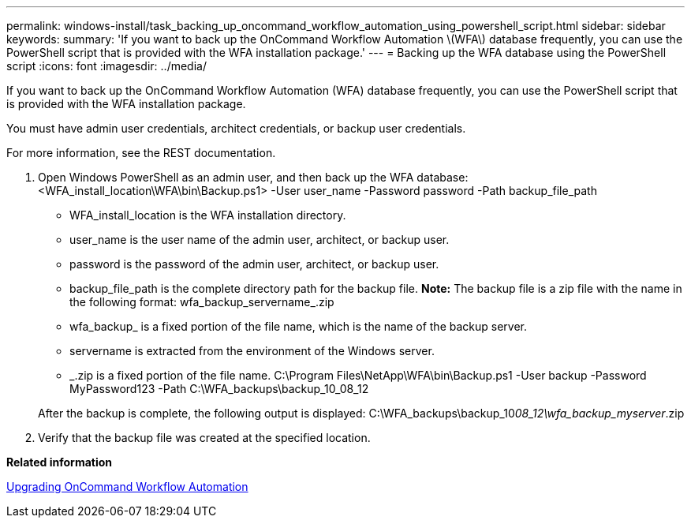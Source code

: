 ---
permalink: windows-install/task_backing_up_oncommand_workflow_automation_using_powershell_script.html
sidebar: sidebar
keywords: 
summary: 'If you want to back up the OnCommand Workflow Automation \(WFA\) database frequently, you can use the PowerShell script that is provided with the WFA installation package.'
---
= Backing up the WFA database using the PowerShell script
:icons: font
:imagesdir: ../media/

If you want to back up the OnCommand Workflow Automation (WFA) database frequently, you can use the PowerShell script that is provided with the WFA installation package.

You must have admin user credentials, architect credentials, or backup user credentials.

For more information, see the REST documentation.

. Open Windows PowerShell as an admin user, and then back up the WFA database: <WFA_install_location\WFA\bin\Backup.ps1> -User user_name -Password password -Path backup_file_path
 ** WFA_install_location is the WFA installation directory.
 ** user_name is the user name of the admin user, architect, or backup user.
 ** password is the password of the admin user, architect, or backup user.
 ** backup_file_path is the complete directory path for the backup file.
*Note:* The backup file is a zip file with the name in the following format: wfa_backup_servername_.zip
 ** wfa_backup_ is a fixed portion of the file name, which is the name of the backup server.
 ** servername is extracted from the environment of the Windows server.
 ** _.zip is a fixed portion of the file name.
C:\Program Files\NetApp\WFA\bin\Backup.ps1 -User backup -Password MyPassword123 -Path C:\WFA_backups\backup_10_08_12

+
After the backup is complete, the following output is displayed: C:\WFA_backups\backup_10__08_12\wfa_backup_myserver__.zip
. Verify that the backup file was created at the specified location.

*Related information*

xref:task_upgrading_oncommand_workflow_automation.adoc[Upgrading OnCommand Workflow Automation]
